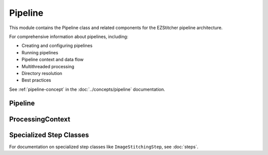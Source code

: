 Pipeline
=======

.. module:: ezstitcher.core.pipeline

This module contains the Pipeline class and related components for the EZStitcher pipeline architecture.

For comprehensive information about pipelines, including:

* Creating and configuring pipelines
* Running pipelines
* Pipeline context and data flow
* Multithreaded processing
* Directory resolution
* Best practices

See :ref:`pipeline-concept` in the :doc:`../concepts/pipeline` documentation.

Pipeline
-------

.. py:class:: Pipeline(steps=None, name=None)

   A sequence of processing steps that are executed in order.

   For detailed information on pipeline construction, including best practices and different approaches,
   see :doc:`../concepts/pipeline`.

   :param steps: Initial list of steps
   :type steps: list of :class:`~ezstitcher.core.steps.Step`
   :param name: Human-readable name for the pipeline
   :type name: str

   .. py:method:: add_step(step)

      Add a step to the pipeline. See :doc:`../concepts/pipeline` for best practices on when to use this method
      versus providing all steps during initialization.

      :param step: The step to add
      :type step: :class:`~ezstitcher.core.steps.Step`
      :return: Self, for method chaining
      :rtype: :class:`Pipeline`

   .. py:method:: run(input_dir=None, output_dir=None, well_filter=None, microscope_handler=None, orchestrator=None, positions_file=None)

      Execute the pipeline.

      This method can either:

      1. Take individual parameters and create a ProcessingContext internally, or
      2. Take a pre-configured ProcessingContext object (when called from PipelineOrchestrator)

      The orchestrator parameter is required as it provides access to the microscope handler and other components.

      :param input_dir: Optional input directory override
      :type input_dir: str or Path
      :param output_dir: Optional output directory override
      :type output_dir: str or Path
      :param well_filter: Optional well filter override
      :type well_filter: list
      :param microscope_handler: Optional microscope handler override
      :type microscope_handler: :class:`~ezstitcher.core.microscope_interfaces.MicroscopeHandler`
      :param orchestrator: PipelineOrchestrator instance (required)
      :type orchestrator: :class:`~ezstitcher.core.processing_pipeline.PipelineOrchestrator`
      :param positions_file: Optional positions file to use for stitching
      :type positions_file: str or Path
      :return: The results of the pipeline execution
      :rtype: dict

   .. py:attribute:: input_dir

      Get or set the input directory for the pipeline.

      :type: Path or None

   .. py:attribute:: output_dir

      Get or set the output directory for the pipeline.

      :type: Path or None

ProcessingContext
---------------

.. py:class:: ProcessingContext(input_dir=None, output_dir=None, well_filter=None, config=None, **kwargs)

   Maintains state during pipeline execution.

   The ProcessingContext holds input/output directories, well filter, configuration,
   and results during pipeline execution. It serves as a communication mechanism
   between steps in a pipeline, allowing each step to access and modify shared state.

   For detailed information about how the context is used for communication between steps,
   see :ref:`pipeline-context` in the :doc:`../concepts/pipeline` documentation.

   :param input_dir: The input directory
   :type input_dir: str or Path
   :param output_dir: The output directory
   :type output_dir: str or Path
   :param well_filter: Wells to process
   :type well_filter: list
   :param config: Configuration parameters
   :type config: dict
   :param **kwargs: Additional context attributes that will be added to the context

   .. py:attribute:: input_dir

      The input directory for processing.

      :type: Path or None

   .. py:attribute:: output_dir

      The output directory for processing results.

      :type: Path or None

   .. py:attribute:: well_filter

      List of wells to process.

      :type: list or None

   .. py:attribute:: config

      Configuration parameters.

      :type: dict

   .. py:attribute:: results

      Processing results.

      :type: dict

Specialized Step Classes
--------------------

For documentation on specialized step classes like ``ImageStitchingStep``, see :doc:`steps`.
